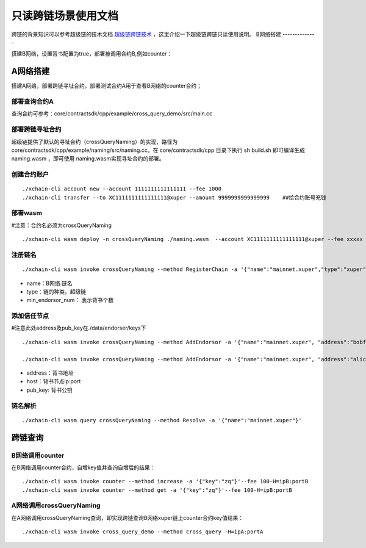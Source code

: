 只读跨链场景使用文档
=======================

跨链的背景知识可以参考超级链的技术文档 `超级链跨链技术 <../design_documents/cross_chain.html>`_ ，这里介绍一下超级链跨链只读使用说明。
B网络搭建
--------------

搭建B网络，设置背书配置为true，部署被调用合约B,例如counter：

.. code-block:: go
	:linenos:
	
	1. xchain.yaml增加配置： enableXEndorser: true
	2. 配置节点背书公私钥，./data/endorser/keys 目录下，增加背书地址及公私钥；
	
A网络搭建
---------------

搭建A网络，部署跨链寻址合约，部署测试合约A用于查看B网络的counter合约；

部署查询合约A
^^^^^^^^^^^^^^^

查询合约可参考：core/contractsdk/cpp/example/cross_query_demo/src/main.cc

.. code-block:: go
	:linenos:

	DEFINE_METHOD(Hello, cross_query) {
		xchain::Context* ctx = self.context();
		xchain::Response response;
		// 合约SDK 增加cross query方法
		ctx->cross_query("xuper://mainnet.xuper?module=wasm&bcname=xuper&contract_name=counter&method_name=get", {{"key", "zq"}}, &response); 
		*ctx->mutable_response() = response; 
	}
	
部署跨链寻址合约
^^^^^^^^^^^^^^^^

超级链提供了默认的寻址合约（crossQueryNaming）的实现，路径为core/contractsdk/cpp/example/naming/src/naming.cc。在 core/contractsdk/cpp 目录下执行 sh build.sh 即可编译生成 naming.wasm ，即可使用 naming.wasm实现寻址合约的部署。

创建合约账户
^^^^^^^^^^^^^^^^
::

    ./xchain-cli account new --account 1111111111111111 --fee 1000
    ./xchain-cli transfer --to XC1111111111111111@xuper --amount 9999999999999999    ##给合约账号充钱

部署wasm
^^^^^^^^^^^^^^^^

#注意：合约名必须为crossQueryNaming
::
    ./xchain-cli wasm deploy -n crossQueryNaming ./naming.wasm  --account XC1111111111111111@xuper --fee xxxxx

注册链名
^^^^^^^^^^^^^^^^^
::

    ./xchain-cli wasm invoke crossQueryNaming --method RegisterChain -a '{"name":"mainnet.xuper","type":"xuper", "min_endorsor_num":"2"}' --fee 888

- name：B网络.链名
- type：链的种类，超级链
- min_endorsor_num： 表示背书个数

添加信任节点
^^^^^^^^^^^^^^^^^^

#注意此处address及pub_key在./data/endorser/keys下
::

    ./xchain-cli wasm invoke crossQueryNaming --method AddEndorsor -a '{"name":"mainnet.xuper", "address":"bobfffff", "host":"ip1:port1", "pub_key":"xxxxx"}' --fee 555

    ./xchain-cli wasm invoke crossQueryNaming --method AddEndorsor -a '{"name":"mainnet.xuper", "address":"alicefffff", "host":"ip2:port2", "pub_key":"yyyyy"}' --fee 555
 
- address：背书地址
- host：背书节点ip:port
- pub_key: 背书公钥

链名解析
^^^^^^^^^^^^^^^^^^^
::

    ./xchain-cli wasm query crossQueryNaming --method Resolve -a '{"name":"mainnet.xuper"}'

跨链查询
---------------------

B网络调用counter
^^^^^^^^^^^^^^^^^^^

在B网络调用counter合约，自增key值并查询自增后的结果：
::

    ./xchain-cli wasm invoke counter --method increase -a '{"key":"zq"}'--fee 100-H=ipB:portB
    ./xchain-cli wasm invoke counter --method get -a '{"key":"zq"}'--fee 100-H=ipB:portB
	
A网络调用crossQueryNaming
^^^^^^^^^^^^^^^^^^^^^^^^^^^^^^

在A网络调用crossQueryNaming查询，即实现跨链查询B网络xuper链上counter合约key值结果：
::

    ./xchain-cli wasm invoke cross_query_demo --method cross_query -H=ipA:portA

